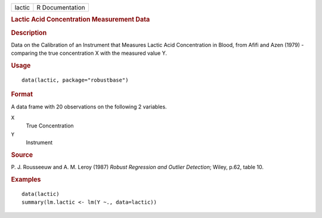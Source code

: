 .. container::

   .. container::

      ====== ===============
      lactic R Documentation
      ====== ===============

      .. rubric:: Lactic Acid Concentration Measurement Data
         :name: lactic-acid-concentration-measurement-data

      .. rubric:: Description
         :name: description

      Data on the Calibration of an Instrument that Measures Lactic Acid
      Concentration in Blood, from Afifi and Azen (1979) - comparing the
      true concentration X with the measured value Y.

      .. rubric:: Usage
         :name: usage

      ::

         data(lactic, package="robustbase")

      .. rubric:: Format
         :name: format

      A data frame with 20 observations on the following 2 variables.

      ``X``
         True Concentration

      ``Y``
         Instrument

      .. rubric:: Source
         :name: source

      P. J. Rousseeuw and A. M. Leroy (1987) *Robust Regression and
      Outlier Detection*; Wiley, p.62, table 10.

      .. rubric:: Examples
         :name: examples

      ::

         data(lactic)
         summary(lm.lactic <- lm(Y ~., data=lactic))
